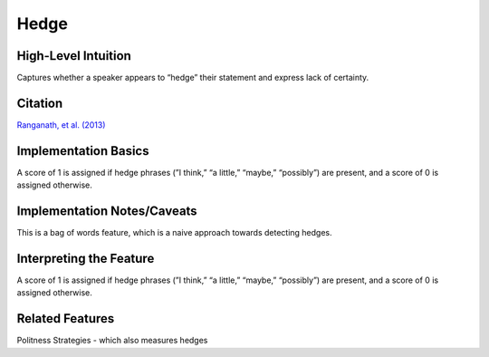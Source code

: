 .. _TEMPLATE:

Hedge
============

High-Level Intuition
*********************
Captures whether a speaker appears to “hedge” their statement and express lack of certainty.

Citation
*********
`Ranganath, et al. (2013) <https://web.stanford.edu/~jurafsky/pubs/ranganath2013.pdf>`_

Implementation Basics 
**********************
A score of 1 is assigned if hedge phrases (”I think,” “a little,” “maybe,” “possibly”) are present, and a score of 0 is assigned otherwise.

Implementation Notes/Caveats 
*****************************
This is a bag of words feature, which is a naive approach towards detecting hedges.

Interpreting the Feature 
*************************
A score of 1 is assigned if hedge phrases (”I think,” “a little,” “maybe,” “possibly”) are present, and a score of 0 is assigned otherwise.


Related Features 
*****************
Politness Strategies - which also measures hedges